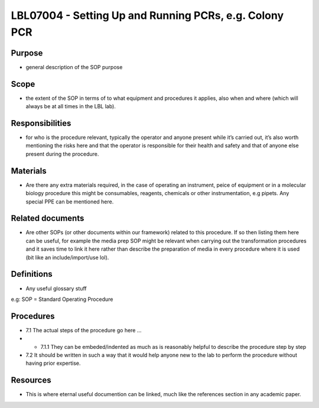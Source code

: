 =======================================================
LBL07004 - Setting Up and Running PCRs, e.g. Colony PCR
=======================================================


+-----------+----------------------------+--------------------+
| Author:   | Approved by: <TODO INSERT:BSO>   | SOP No. LBL07004   |
+-----------+----------------------------+--------------------+
| Signed:   | Signed:                    | Effective from:    |
+-----------+----------------------------+--------------------+
| Date:     | Date:                      | Last edited:       |
+-----------+----------------------------+--------------------+

Purpose
=======
-  general description of the SOP purpose

Scope
=====
- the extent of the SOP in terms of to what equipment and procedures it applies, also when and where (which will always be at all times in the LBL lab).

Responsibilities
================
- for who is the procedure relevant, typically the operator and anyone present while it’s carried out, it’s also worth mentioning the risks here and that the operator is responsible for their health and safety and that of anyone else present during the procedure.

Materials
=========
- Are there any extra materials required, in the case of operating an instrument, peice of equipment or in a molecular biology procedure this might be consumables, reagents, chemicals or other instrumentation, e.g pipets. Any special PPE can be mentioned here.

Related documents
=================
- Are other SOPs (or other documents within our framework) related to this procedure. If so then listing them here can be useful, for example the media prep SOP might be relevant when carrying out the transformation procedures and it saves time to link it here rather than describe the preparation of media in every procedure where it is used (bit like an include/import/use lol).

Definitions
===========
- Any useful glossary stuff

e.g: SOP = Standard Operating Procedure

Procedures
==========
- 7.1 The actual steps of the procedure go here …

- - 7.1.1 They can be embeded/indented as much as is reasonably helpful to describe the procedure step by step

- 7.2 It should be written in such a way that it would help anyone new to the lab to perform the procedure without having prior expertise.

Resources
=========
- This is where eternal useful documention can be linked, much like the references section in any academic paper.
